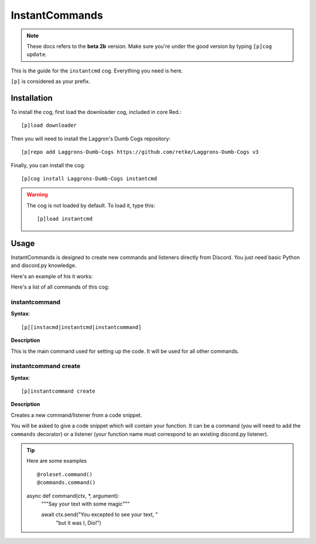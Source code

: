===============
InstantCommands
===============

.. note:: These docs refers to the **beta 2b** version. 
    Make sure you're under the good version by typing ``[p]cog update``.

This is the guide for the ``instantcmd`` cog. Everything you need is here.

``[p]`` is considered as your prefix.

------------
Installation
------------

To install the cog, first load the downloader cog, included
in core Red.::

    [p]load downloader

Then you will need to install the Laggron's Dumb Cogs repository::

    [p]repo add Laggrons-Dumb-Cogs https://github.com/retke/Laggrons-Dumb-Cogs v3

Finally, you can install the cog::

    [p]cog install Laggrons-Dumb-Cogs instantcmd

.. warning:: The cog is not loaded by default. 
    To load it, type this::

        [p]load instantcmd

-----
Usage
-----

InstantCommands is designed to create new commands and listeners directly 
from Discord. You just need basic Python and discord.py knowledge.

Here's an example of his it works:

.. image:: .ressources/EXAMPLES/InstantCommands-example.png

Here's a list of all commands of this cog:

~~~~~~~~~~~~~~
instantcommand
~~~~~~~~~~~~~~

**Syntax**::

    [p][instacmd|instantcmd|instantcommand]

**Description**

This is the main command used for setting up the code. 
It will be used for all other commands.

~~~~~~~~~~~~~~~~~~~~~
instantcommand create
~~~~~~~~~~~~~~~~~~~~~

**Syntax**::

    [p]instantcommand create

**Description**

Creates a new command/listener from a code snippet.

You will be asked to give a code snippet which will contain your function. 
It can be a command (you will need to add the ``commands`` decorator) or a listener 
(your function name must correspond to an existing discord.py listener).

.. tip:: Here are some examples ::

    @roleset.command()
    @commands.command()
    async def command(ctx, *, argument):
        """Say your text with some magic"""

        await ctx.send("You excepted to see your text, "
                        "but it was I, Dio!")